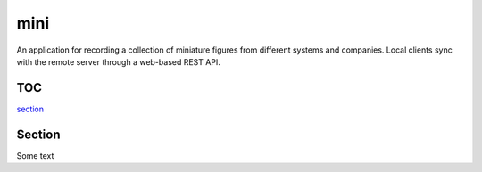 ====
mini
====

.. image:: https://travis-ci.org/kallimachos/mini.svg?branch=master
   :target: https://travis-ci.org/kallimachos/mini

.. image:: https://img.shields.io/badge/Python-3.4-brightgreen.svg?style=flat
   :target: http://python.org

.. image:: http://img.shields.io/badge/license-GPL-blue.svg?style=flat
   :target: http://opensource.org/licenses/GPL-3.0

An application for recording a collection of miniature figures from different
systems and companies. Local clients sync with the remote server through a
web-based REST API.

TOC
~~~

section_


.. _section:

Section
~~~~~~~

Some text
